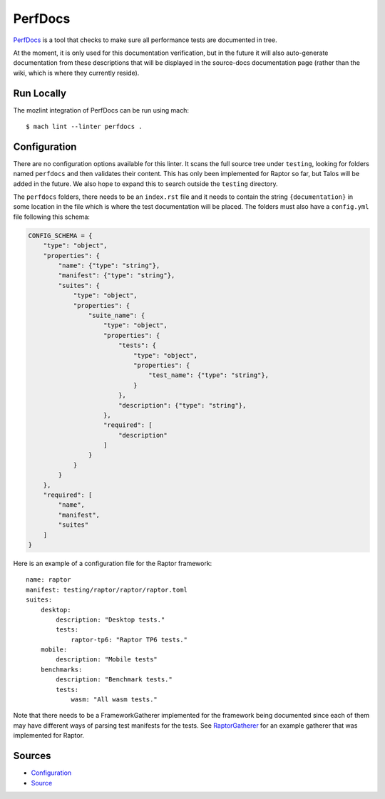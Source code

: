 PerfDocs
========

`PerfDocs`_ is a tool that checks to make sure all performance tests are documented in tree.

At the moment, it is only used for this documentation verification, but in the future it will also auto-generate documentation from these descriptions that will be displayed in the source-docs documentation page (rather than the wiki, which is where they currently reside).

Run Locally
-----------

The mozlint integration of PerfDocs can be run using mach:

.. parsed-literal::

    $ mach lint --linter perfdocs .


Configuration
-------------

There are no configuration options available for this linter. It scans the full source tree under ``testing``, looking for folders named ``perfdocs`` and then validates their content. This has only been implemented for Raptor so far, but Talos will be added in the future. We also hope to expand this to search outside the ``testing`` directory.

The ``perfdocs`` folders, there needs to be an ``index.rst`` file and it needs to contain the string ``{documentation}`` in some location in the file which is where the test documentation will be placed. The folders must also have a ``config.yml`` file following this schema:

.. code-block:: python

    CONFIG_SCHEMA = {
        "type": "object",
        "properties": {
            "name": {"type": "string"},
            "manifest": {"type": "string"},
            "suites": {
                "type": "object",
                "properties": {
                    "suite_name": {
                        "type": "object",
                        "properties": {
                            "tests": {
                                "type": "object",
                                "properties": {
                                    "test_name": {"type": "string"},
                                }
                            },
                            "description": {"type": "string"},
                        },
                        "required": [
                            "description"
                        ]
                    }
                }
            }
        },
        "required": [
            "name",
            "manifest",
            "suites"
        ]
    }

Here is an example of a configuration file for the Raptor framework:

.. parsed-literal::

    name: raptor
    manifest: testing/raptor/raptor/raptor.toml
    suites:
        desktop:
            description: "Desktop tests."
            tests:
                raptor-tp6: "Raptor TP6 tests."
        mobile:
            description: "Mobile tests"
        benchmarks:
            description: "Benchmark tests."
            tests:
                wasm: "All wasm tests."

Note that there needs to be a FrameworkGatherer implemented for the framework being documented since each of them may have different ways of parsing test manifests for the tests. See `RaptorGatherer <https://searchfox.org/mozilla-central/source/tools/lint/perfdocs/framework_gatherers.py>`_ for an example gatherer that was implemented for Raptor.

Sources
-------

* `Configuration <https://searchfox.org/mozilla-central/source/tools/lint/perfdocs.yml>`__
* `Source <https://searchfox.org/mozilla-central/source/tools/lint/perfdocs>`__
